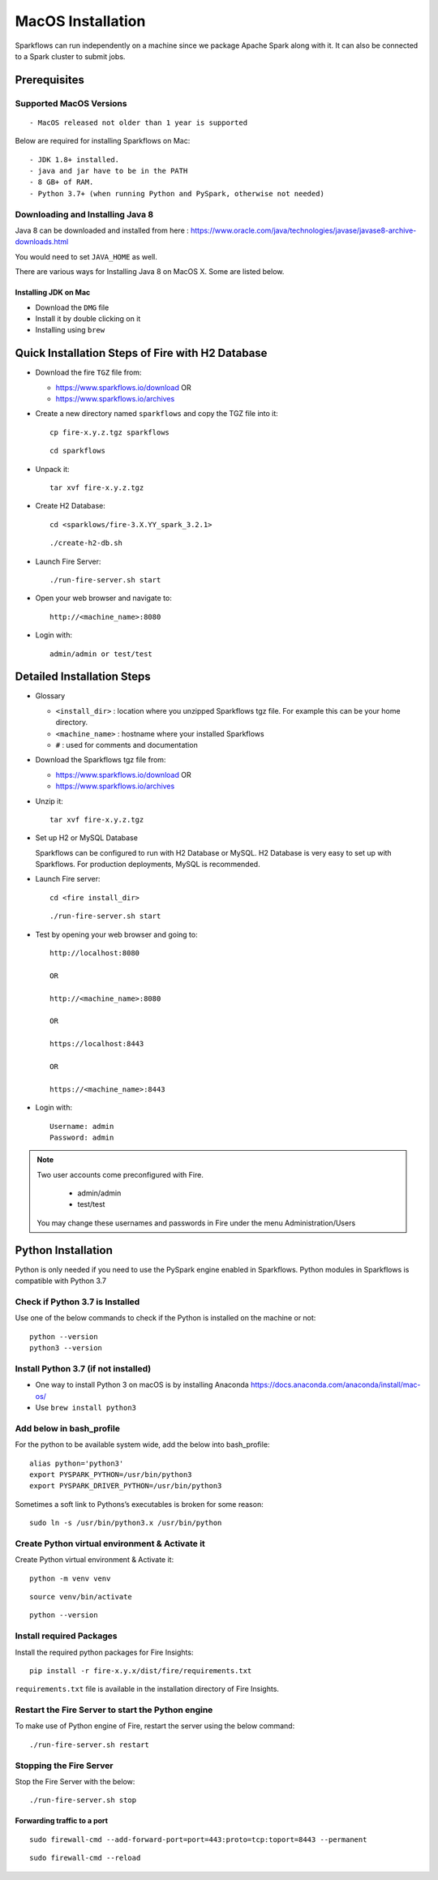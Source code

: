 MacOS Installation
^^^^^^^^^^^^^^^^^^^^^^^^^^^

Sparkflows can run independently on a machine since we package Apache Spark along with it. It can also be connected to a Spark cluster to submit jobs.

Prerequisites
=============

Supported MacOS Versions
-------------------------

::

  - MacOS released not older than 1 year is supported


Below are required for installing Sparkflows on Mac::

  - JDK 1.8+ installed.
  - java and jar have to be in the PATH
  - 8 GB+ of RAM.
  - Python 3.7+ (when running Python and PySpark, otherwise not needed)

    
Downloading and Installing Java 8
---------------------------------

Java 8 can be downloaded and installed from here : https://www.oracle.com/java/technologies/javase/javase8-archive-downloads.html

You would need to set ``JAVA_HOME`` as well.

There are various ways for Installing Java 8 on MacOS X. Some are listed below.


Installing JDK on Mac
+++++++++++++++++

- Download the ``DMG`` file
- Install it by double clicking on it
- Installing using ``brew``


Quick Installation Steps of Fire with H2 Database
===========================================

* Download the fire ``TGZ`` file from:

  * https://www.sparkflows.io/download  OR   
  * https://www.sparkflows.io/archives

* Create a new directory named ``sparkflows`` and copy the TGZ file into it::

    cp fire-x.y.z.tgz sparkflows

  ::

    cd sparkflows
  
  
* Unpack it::

    tar xvf fire-x.y.z.tgz

* Create H2 Database::

      cd <sparklows/fire-3.X.YY_spark_3.2.1>

  ::

      ./create-h2-db.sh
    
* Launch Fire Server::

    ./run-fire-server.sh start

* Open your web browser and navigate to:: 
  
    http://<machine_name>:8080

* Login with:: 

    admin/admin or test/test

    

Detailed Installation Steps
===========================

* Glossary

  * ``<install_dir>`` : location where you unzipped Sparkflows tgz file. For example this can be your home directory.
  * ``<machine_name>`` : hostname where your installed Sparkflows
  * ``#`` : used for comments and documentation


* Download the Sparkflows tgz file from:

  * https://www.sparkflows.io/download  OR   
  * https://www.sparkflows.io/archives
  
  
* Unzip it::

    tar xvf fire-x.y.z.tgz


* Set up H2 or MySQL Database

  Sparkflows can be configured to run with H2 Database or MySQL. H2 Database is very easy to set up with Sparkflows. For production deployments, MySQL is recommended.
    
   
* Launch Fire server::

    cd <fire install_dir>

  ::

    ./run-fire-server.sh start
    
* Test by opening your web browser and going to::

    http://localhost:8080

    OR

    http://<machine_name>:8080
    
    OR
    
    https://localhost:8443
    
    OR
    
    https://<machine_name>:8443

* Login with::

    Username: admin
    Password: admin


.. note::  Two user accounts come preconfigured with Fire.

           * admin/admin
           * test/test
    
    You may change these usernames and passwords in Fire under the menu Administration/Users
    

Python Installation 
====================

Python is only needed if you need to use the PySpark engine enabled in Sparkflows. Python modules in Sparkflows is compatible with Python 3.7

Check if Python 3.7 is Installed
---------------------------------

Use one of the below commands to check if the Python is installed on the machine or not::

  python --version
  python3 --version


Install Python 3.7 (if not installed)
---------------------------------------
 
* One way to install Python 3 on macOS is by installing Anaconda https://docs.anaconda.com/anaconda/install/mac-os/
* Use ``brew install python3``

Add below in bash_profile
--------------------------

For the python to be available system wide, add the below into bash_profile::

  alias python='python3'
  export PYSPARK_PYTHON=/usr/bin/python3
  export PYSPARK_DRIVER_PYTHON=/usr/bin/python3
  
Sometimes a soft link to Pythons’s executables is broken for some reason::

  sudo ln -s /usr/bin/python3.x /usr/bin/python
   
Create Python virtual environment & Activate it
-----------------------------------------------

Create Python virtual environment & Activate it::

  python -m venv venv

::

  source venv/bin/activate

::

  python --version
  
  
Install required Packages
-------------------------

Install the required python packages for Fire Insights::

  pip install -r fire-x.y.x/dist/fire/requirements.txt
   
``requirements.txt`` file is available in the installation directory of Fire Insights.


Restart the Fire Server to start the Python engine
---------------------------------------------------

To make use of Python engine of Fire, restart the server using the below command::

    ./run-fire-server.sh restart


Stopping the Fire Server
------------------------

Stop the Fire Server with the below::

    ./run-fire-server.sh stop
    


Forwarding traffic to a port
+++++++++++++++++++++++++++++

::

    sudo firewall-cmd --add-forward-port=port=443:proto=tcp:toport=8443 --permanent

::

    sudo firewall-cmd --reload

